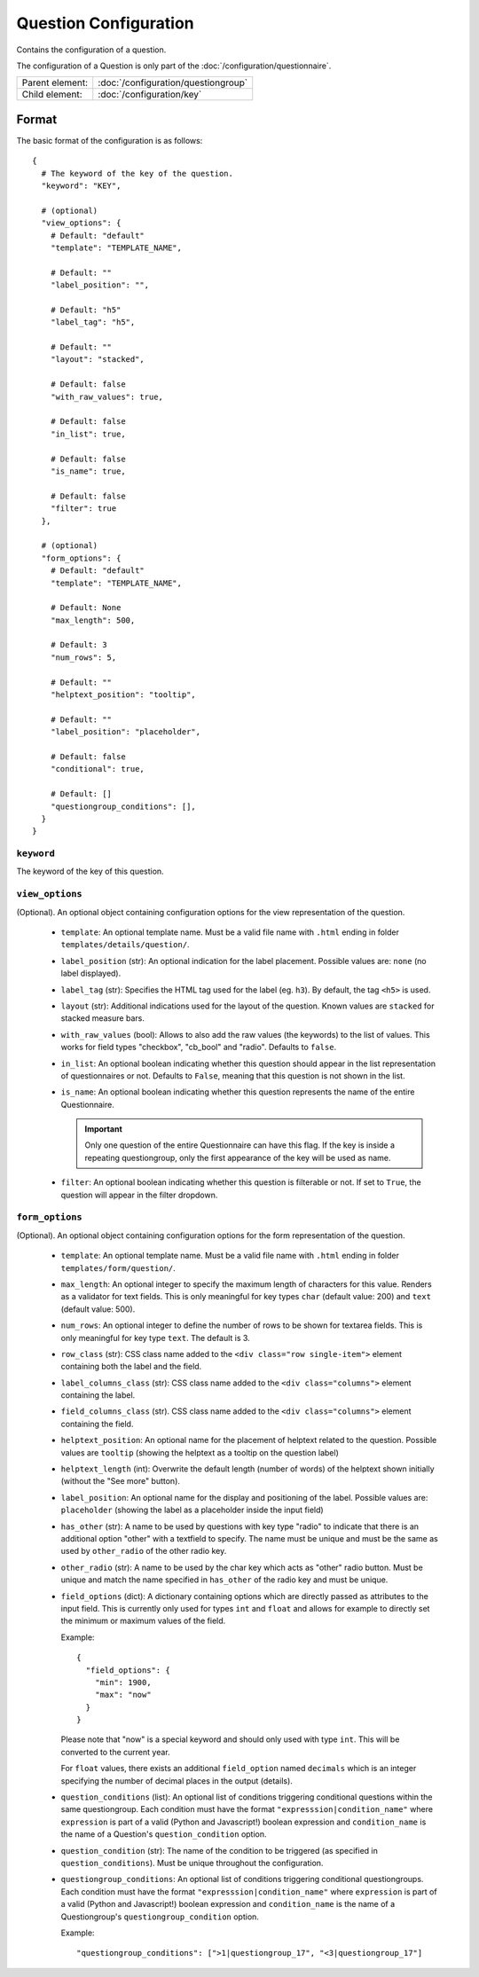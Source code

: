 Question Configuration
======================

Contains the configuration of a question.

The configuration of a Question is only part of the
:doc:`/configuration/questionnaire`.

.. seealso::
    :class:`configuration.configuration.QuestionnaireQuestion`

+-----------------+----------------------------------------------------+
| Parent element: | :doc:`/configuration/questiongroup`                |
+-----------------+----------------------------------------------------+
| Child element:  | :doc:`/configuration/key`                          |
+-----------------+----------------------------------------------------+


Format
------

The basic format of the configuration is as follows::

  {
    # The keyword of the key of the question.
    "keyword": "KEY",

    # (optional)
    "view_options": {
      # Default: "default"
      "template": "TEMPLATE_NAME",

      # Default: ""
      "label_position": "",

      # Default: "h5"
      "label_tag": "h5",

      # Default: ""
      "layout": "stacked",

      # Default: false
      "with_raw_values": true,

      # Default: false
      "in_list": true,

      # Default: false
      "is_name": true,

      # Default: false
      "filter": true
    },

    # (optional)
    "form_options": {
      # Default: "default"
      "template": "TEMPLATE_NAME",

      # Default: None
      "max_length": 500,

      # Default: 3
      "num_rows": 5,

      # Default: ""
      "helptext_position": "tooltip",

      # Default: ""
      "label_position": "placeholder",

      # Default: false
      "conditional": true,

      # Default: []
      "questiongroup_conditions": [],
    }
  }

.. seealso::
    For more information on the configuration of its child elements,
    please refer to their respective documentation:

    * :doc:`/configuration/key`
    * :doc:`/configuration/value`

    Also refer to the :ref:`configuration_questionnaire_example` of a
    Questionnaire configuration.


``keyword``
^^^^^^^^^^^

The keyword of the key of this question.


``view_options``
^^^^^^^^^^^^^^^^

(Optional). An optional object containing configuration options for the
view representation of the question.

  * ``template``: An optional template name. Must be a valid file name
    with ``.html`` ending in folder ``templates/details/question/``.

  * ``label_position`` (str): An optional indication for the label placement.
    Possible values are: ``none`` (no label displayed).

  * ``label_tag`` (str): Specifies the HTML tag used for the label (eg. ``h3``).
    By default, the tag ``<h5>`` is used.

  * ``layout`` (str): Additional indications used for the layout of the
    question. Known values are ``stacked`` for stacked measure bars.

  * ``with_raw_values`` (bool): Allows to also add the raw values (the keywords)
    to the list of values. This works for field types "checkbox", "cb_bool" and
    "radio". Defaults to ``false``.

  * ``in_list``: An optional boolean indicating whether this question
    should appear in the list representation of questionnaires or not.
    Defaults to ``False``, meaning that this question is not shown in
    the list.

  * ``is_name``: An optional boolean indicating whether this question
    represents the name of the entire Questionnaire.

    .. important::
        Only one question of the entire Questionnaire can have this
        flag. If the key is inside a repeating questiongroup, only the
        first appearance of the key will be used as name.

  * ``filter``: An optional boolean indicating whether this question is
    filterable or not. If set to ``True``, the question will appear in
    the filter dropdown.


``form_options``
^^^^^^^^^^^^^^^^

(Optional). An optional object containing configuration options for the
form representation of the question.

  * ``template``: An optional template name. Must be a valid file name
    with ``.html`` ending in folder ``templates/form/question/``.

  * ``max_length``: An optional integer to specify the maximum length of
    characters for this value. Renders as a validator for text fields.
    This is only meaningful for key types ``char`` (default value: 200)
    and ``text`` (default value: 500).

  * ``num_rows``: An optional integer to define the number of rows to be
    shown for textarea fields. This is only meaningful for key type
    ``text``. The default is 3.

  * ``row_class`` (str): CSS class name added to the
    ``<div class="row single-item">`` element containing both the label and the
    field.

  * ``label_columns_class`` (str): CSS class name added to the
    ``<div class="columns">`` element containing the label.

  * ``field_columns_class`` (str). CSS class name added to the
    ``<div class="columns">`` element containing the field.

  * ``helptext_position``: An optional name for the placement of helptext
    related to the question. Possible values are ``tooltip`` (showing the
    helptext as a tooltip on the question label)

  * ``helptext_length`` (int): Overwrite the default length (number of words) of
    the helptext shown initially (without the "See more" button).

  * ``label_position``: An optional name for the display and positioning of the
    label. Possible values are: ``placeholder`` (showing the label as a
    placeholder inside the input field)

  * ``has_other`` (str): A name to be used by questions with key type
    "radio" to indicate that there is an additional option "other" with a
    textfield to specify. The name must be unique and must be the same as used
    by ``other_radio`` of the other radio key.

  * ``other_radio`` (str): A name to be used by the char key which acts as
    "other" radio button. Must be unique and match the name  specified in
    ``has_other`` of the radio key and must be unique.

  * ``field_options`` (dict): A dictionary containing options which are directly
    passed as attributes to the input field. This is currently only used for
    types ``int`` and ``float`` and allows for example to directly set the
    minimum or maximum values of the field.

    Example::

      {
        "field_options": {
          "min": 1900,
          "max": "now"
        }
      }

    Please note that "now" is a special keyword and should only used with type
    ``int``. This will be converted to the current year.

    For ``float`` values, there exists an additional ``field_option`` named
    ``decimals`` which is an integer specifying the number of decimal places in
    the output (details).

  * ``question_conditions`` (list): An optional list of conditions triggering
    conditional questions within the same questiongroup. Each condition must
    have the format ``"expresssion|condition_name"`` where ``expression`` is
    part of a valid (Python and Javascript!) boolean expression and
    ``condition_name`` is the name of a Question's ``question_condition``
    option.

  * ``question_condition`` (str): The name of the condition to be triggered (as
    specified in ``question_conditions``). Must be unique throughout the
    configuration.

  * ``questiongroup_conditions``: An optional list of conditions
    triggering conditional questiongroups. Each condition must have the
    format ``"expresssion|condition_name"`` where ``expression`` is part
    of a valid (Python and Javascript!) boolean expression and
    ``condition_name`` is the name of a Questiongroup's
    ``questiongroup_condition`` option.

    Example::

        "questiongroup_conditions": [">1|questiongroup_17", "<3|questiongroup_17"]

    .. seealso::
        :doc:`/configuration/questiongroup`
